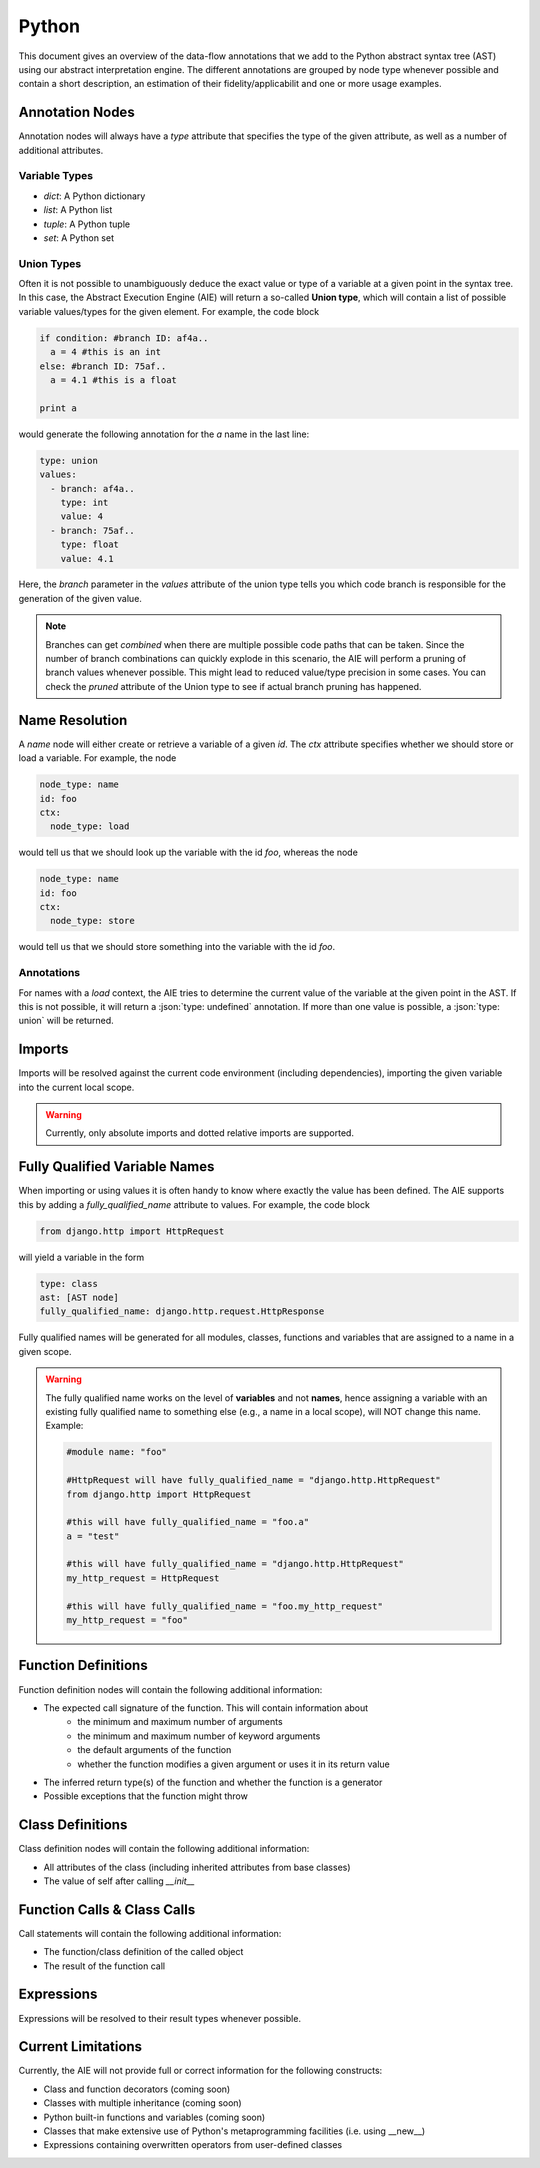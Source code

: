 ======
Python
======

This document gives an overview of the data-flow annotations that we add to the Python
abstract syntax tree (AST) using our abstract interpretation engine. The different annotations
are grouped by node type whenever possible and contain a short description, an estimation of their
fidelity/applicabilit and one or more usage examples.

Annotation Nodes
================

Annotation nodes will always have a `type` attribute that specifies the type of the given attribute,
as well as a number of additional attributes.

Variable Types
--------------

* `dict`: A Python dictionary
* `list`: A Python list
* `tuple`: A Python tuple
* `set`: A Python set


Union Types
-----------

Often it is not possible to unambiguously deduce the exact value or type of a variable 
at a given point in the syntax tree. In this case, the Abstract Execution Engine (AIE) will return a so-called **Union type**,
which will contain a list of possible variable values/types for the given element. For example,
the code block

.. code-block:: python

  if condition: #branch ID: af4a..
    a = 4 #this is an int
  else: #branch ID: 75af..
    a = 4.1 #this is a float

  print a

would generate the following annotation for the `a` name in the last line:

.. code-block:: yaml

  type: union
  values:
    - branch: af4a..
      type: int
      value: 4
    - branch: 75af..
      type: float
      value: 4.1

Here, the `branch` parameter in the `values` attribute of the union type tells you which code branch
is responsible for the generation of the given value.

.. note:: Branches can get *combined* when there are multiple possible code paths that can be taken.
          Since the number of branch combinations can quickly explode in this scenario, the AIE
          will perform a pruning of branch values whenever possible. This might lead to reduced
          value/type precision in some cases. You can check the `pruned` attribute of the Union 
          type to see if actual branch pruning has happened.

Name Resolution
===============

A `name` node will either create or retrieve a variable of a given `id`. The `ctx` attribute
specifies whether we should store or load a variable. For example, the node

.. code-block:: yaml

  node_type: name
  id: foo
  ctx:
    node_type: load

would tell us that we should look up the variable with the id `foo`, whereas the node

.. code-block:: yaml

  node_type: name
  id: foo
  ctx:
    node_type: store

would tell us that we should store something into the variable with the id `foo`.

Annotations
-----------

For names with a `load` context, the AIE tries to determine the current value of the variable at
the given point in the AST. If this is not possible, it will return a :json:`type: undefined`
annotation. If more than one value is possible, a :json:`type: union` will be returned.

Imports
=======

Imports will be resolved against the current code environment (including dependencies), importing
the given variable into the current local scope. 

.. warning:: Currently, only absolute imports and dotted relative imports are supported.

Fully Qualified Variable Names
==============================

When importing or using values it is often handy to know where exactly the value has been defined.
The AIE supports this by adding a `fully_qualified_name` attribute to values. For example, the
code block

.. code-block:: python

  from django.http import HttpRequest

will yield a variable in the form

.. code-block:: yaml

  type: class
  ast: [AST node]
  fully_qualified_name: django.http.request.HttpResponse

Fully qualified names will be generated for all modules, classes, functions and variables that
are assigned to a name in a given scope. 

.. warning::
    
    The fully qualified name works on the level of **variables** and not **names**, hence assigning
    a variable with an existing fully qualified name to something else (e.g., a name in a local
    scope), will NOT change this name. Example:

    .. code-block:: python

        #module name: "foo"

        #HttpRequest will have fully_qualified_name = "django.http.HttpRequest"
        from django.http import HttpRequest

        #this will have fully_qualified_name = "foo.a"
        a = "test"

        #this will have fully_qualified_name = "django.http.HttpRequest"
        my_http_request = HttpRequest

        #this will have fully_qualified_name = "foo.my_http_request"
        my_http_request = "foo"

Function Definitions
====================

Function definition nodes will contain the following additional information:

* The expected call signature of the function. This will contain information about
    * the minimum and maximum number of arguments
    * the minimum and maximum number of keyword arguments
    * the default arguments of the function
    * whether the function modifies a given argument or uses it in its return value
* The inferred return type(s) of the function and whether the function is a generator
* Possible exceptions that the function might throw

.. notice:: The AIE will try to detect recursion within the function body. If it detects a recursive
            call of a given function, it will use that information to infer the return type in case
            it depends on the recursive part of the function. Recursion detection works not only for
            direction recursion (e.g., the function calls itself) but also for indirect one (e.g.,
            the function calls another function which calls the original function)


Class Definitions
=================

Class definition nodes will contain the following additional information:

* All attributes of the class (including inherited attributes from base classes)
* The value of self after calling `__init__`

Function Calls & Class Calls
============================

Call statements will contain the following additional information:

* The function/class definition of the called object
* The result of the function call

Expressions
===========

Expressions will be resolved to their result types whenever possible.

Current Limitations
===================

Currently, the AIE will not provide full or correct information for the following constructs:

* Class and function decorators (coming soon)
* Classes with multiple inheritance (coming soon)
* Python built-in functions and variables (coming soon)
* Classes that make extensive use of Python's metaprogramming facilities (i.e. using __new__)
* Expressions containing overwritten operators from user-defined classes
